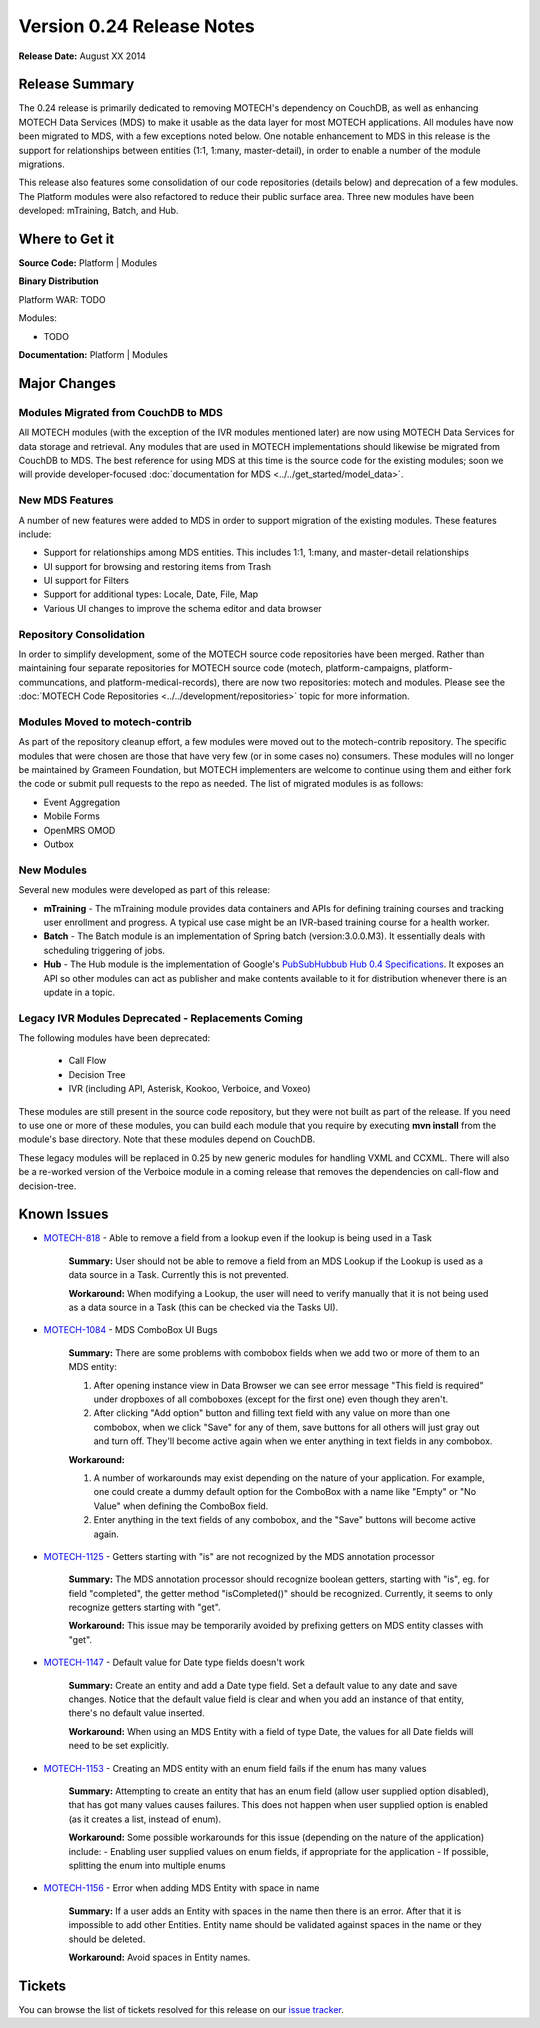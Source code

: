 ==========================
Version 0.24 Release Notes
==========================

**Release Date:** August XX 2014

Release Summary
===============

The 0.24 release is primarily dedicated to removing MOTECH's dependency on CouchDB, as well as enhancing MOTECH Data Services (MDS) to make it usable as the data layer for most MOTECH applications. All modules have now been migrated to MDS, with a few exceptions noted below. One notable enhancement to MDS in this release is the support for relationships between entities (1:1, 1:many, master-detail), in order to enable a number of the module migrations.

This release also features some consolidation of our code repositories (details below) and deprecation of a few modules. The Platform modules were also refactored to reduce their public surface area. Three new modules have been developed: mTraining, Batch, and Hub.

Where to Get it
===============

**Source Code:** Platform | Modules

**Binary Distribution**

Platform WAR: TODO

Modules:

* TODO

**Documentation:** Platform | Modules

Major Changes
=============

Modules Migrated from CouchDB to MDS
------------------------------------

All MOTECH modules (with the exception of the IVR modules mentioned later) are now using MOTECH Data Services for data storage and retrieval. Any modules that are used in MOTECH implementations should likewise be migrated from CouchDB to MDS. The best reference for using MDS at this time is the source code for the existing modules; soon we will provide developer-focused :doc:`documentation for MDS <../../get_started/model_data>`.

New MDS Features
----------------

A number of new features were added to MDS in order to support migration of the existing modules. These features include:

* Support for relationships among MDS entities. This includes 1:1, 1:many, and master-detail relationships
* UI support for browsing and restoring items from Trash
* UI support for Filters
* Support for additional types: Locale, Date, File, Map
* Various UI changes to improve the schema editor and data browser

Repository Consolidation
------------------------

In order to simplify development, some of the MOTECH source code repositories have been merged. Rather than maintaining four separate repositories for MOTECH source code (motech, platform-campaigns, platform-communcations, and platform-medical-records), there are now two repositories: motech and modules. Please see the :doc:`MOTECH Code Repositories <../../development/repositories>` topic for more information.

Modules Moved to motech-contrib
-------------------------------

As part of the repository cleanup effort, a few modules were moved out to the motech-contrib repository. The specific modules that were chosen are those that have very few (or in some cases no) consumers. These modules will no longer be maintained by Grameen Foundation, but MOTECH implementers are welcome to continue using them and either fork the code or submit pull requests to the repo as needed. The list of migrated modules is as follows:

* Event Aggregation
* Mobile Forms
* OpenMRS OMOD
* Outbox

New Modules
-----------

Several new modules were developed as part of this release:

* **mTraining** - The mTraining module provides data containers and APIs for defining training courses and tracking user enrollment and progress. A typical use case might be an IVR-based training course for a health worker.
* **Batch** - The Batch module is an implementation of Spring batch (version:3.0.0.M3). It essentially deals with scheduling triggering of jobs.
* **Hub** - The Hub module is the implementation of Google's `PubSubHubbub Hub 0.4 Specifications <https://pubsubhubbub.googlecode.com/git/pubsubhubbub-core-0.4.html>`_. It exposes an API so other modules can act as publisher and make contents available to it for distribution whenever there is an update in a topic.

Legacy IVR Modules Deprecated - Replacements Coming
---------------------------------------------------

The following modules have been deprecated:

 * Call Flow
 * Decision Tree
 * IVR (including API, Asterisk, Kookoo, Verboice, and Voxeo)

These modules are still present in the source code repository, but they were not built as part of the release. If you need to use one or more of these modules, you can build each module that you require by executing **mvn install** from the module's base directory. Note that these modules depend on CouchDB.

These legacy modules will be replaced in 0.25 by new generic modules for handling VXML and CCXML. There will also be a re-worked version of the Verboice module in a coming release that removes the dependencies on call-flow and decision-tree.

Known Issues
============

* `MOTECH-818 <https://applab.atlassian.net/browse/MOTECH-818>`_ - Able to remove a field from a lookup even if the lookup is being used in a Task

    **Summary:** User should not be able to remove a field from an MDS Lookup if the Lookup is used as a data source in a Task. Currently this is not prevented.

    **Workaround:** When modifying a Lookup, the user will need to verify manually that it is not being used as a data source in a Task (this can be checked via the Tasks UI).

* `MOTECH-1084 <https://applab.atlassian.net/browse/MOTECH-1084>`_ - MDS ComboBox UI Bugs

    **Summary:** There are some problems with combobox fields when we add two or more of them to an MDS entity:

    1. After opening instance view in Data Browser we can see error message "This field is required" under dropboxes of all comboboxes (except for the first one) even though they aren't.
    2. After clicking "Add option" button and filling text field with any value on more than one combobox, when we click "Save" for any of them, save buttons for all others will just gray out and turn off. They'll become active again when we enter anything in text fields in any combobox.

    **Workaround:**

    1. A number of workarounds may exist depending on the nature of your application. For example, one could create a dummy default option for the ComboBox with a name like "Empty" or "No Value" when defining the ComboBox field.
    2. Enter anything in the text fields of any combobox, and the "Save" buttons will become active again.

* `MOTECH-1125 <https://applab.atlassian.net/browse/MOTECH-1125>`_ - Getters starting with "is" are not recognized by the MDS annotation processor

    **Summary:** The MDS annotation processor should recognize boolean getters, starting with "is", eg. for field "completed", the getter method "isCompleted()" should be recognized. Currently, it seems to only recognize getters starting with "get".

    **Workaround:** This issue may be temporarily avoided by prefixing getters on MDS entity classes with "get".

* `MOTECH-1147 <https://applab.atlassian.net/browse/MOTECH-1147>`_ - Default value for Date type fields doesn't work

    **Summary:** Create an entity and add a Date type field. Set a default value to any date and save changes. Notice that the default value field is clear and when you add an instance of that entity, there's no default value inserted.

    **Workaround:** When using an MDS Entity with a field of type Date, the values for all Date fields will need to be set explicitly.

* `MOTECH-1153 <https://applab.atlassian.net/browse/MOTECH-1153>`_ - Creating an MDS entity with an enum field fails if the enum has many values

    **Summary:** Attempting to create an entity that has an enum field (allow user supplied option disabled), that has got many values causes failures. This does not happen when user supplied option is enabled (as it creates a list, instead of enum).

    **Workaround:** Some possible workarounds for this issue (depending on the nature of the application) include:
    - Enabling user supplied values on enum fields, if appropriate for the application
    - If possible, splitting the enum into multiple enums

* `MOTECH-1156 <https://applab.atlassian.net/browse/MOTECH-1156>`_ - Error when adding MDS Entity with space in name

    **Summary:** If a user adds an Entity with spaces in the name then there is an error. After that it is impossible to add other Entities. Entity name should be validated against spaces in the name or they should be deleted.

    **Workaround:** Avoid spaces in Entity names.

Tickets
=======

You can browse the list of tickets resolved for this release on our `issue tracker <https://applab.atlassian.net/issues/?jql=fixVersion%20%3D%200.24%20AND%20project%20%3D%20MOTECH>`_.